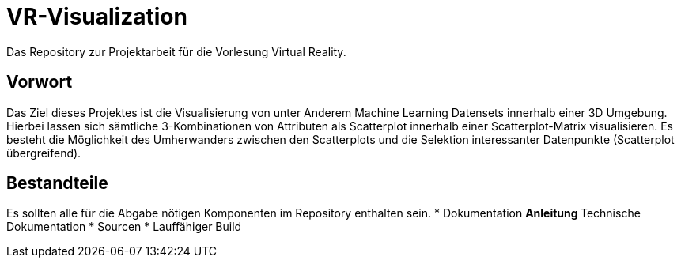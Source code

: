 = VR-Visualization
Das Repository zur Projektarbeit für die Vorlesung Virtual Reality.

== Vorwort
Das Ziel dieses Projektes ist die Visualisierung von unter Anderem Machine Learning Datensets innerhalb einer 3D Umgebung. Hierbei lassen 
sich sämtliche 3-Kombinationen von Attributen als Scatterplot innerhalb einer Scatterplot-Matrix visualisieren. 
Es besteht die Möglichkeit des Umherwanders zwischen den Scatterplots und die Selektion interessanter Datenpunkte (Scatterplot übergreifend).


== Bestandteile
Es sollten alle für die Abgabe nötigen Komponenten im Repository enthalten sein.
* Dokumentation
** Anleitung
** Technische Dokumentation
* Sourcen
* Lauffähiger Build

